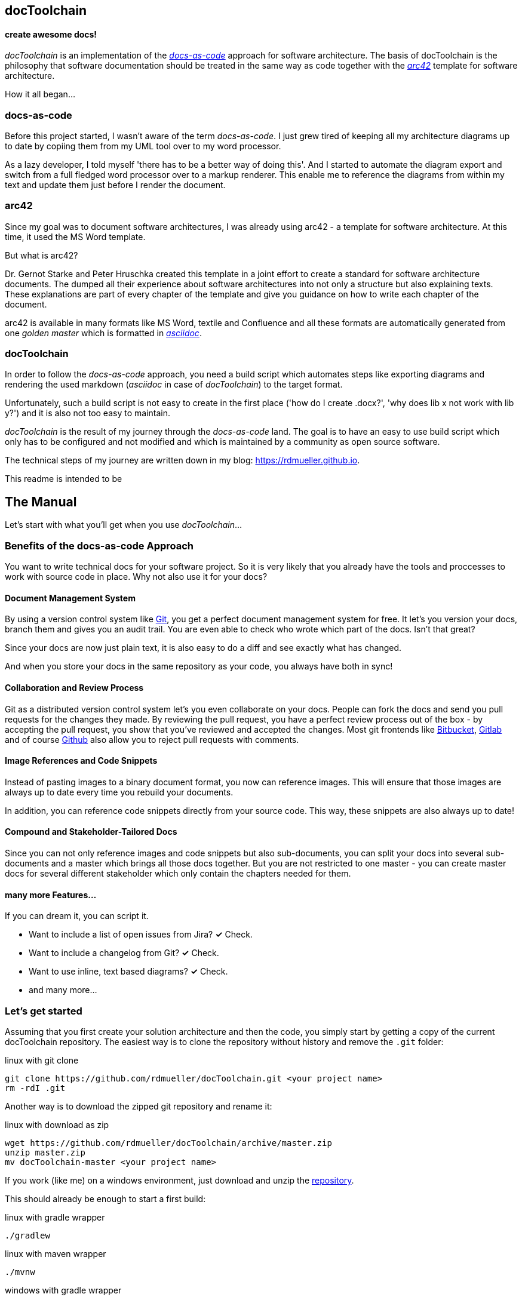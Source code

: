 == docToolchain
==== create awesome docs!

_docToolchain_ is an implementation of the http://www.writethedocs.org/guide/docs-as-code/[_docs-as-code_] approach for software architecture.
The basis of docToolchain is the philosophy that software documentation should be treated in the same way as code together with the http://arc42.org[_arc42_] template for software architecture.

How it all began...

=== docs-as-code

Before this project started, I wasn't aware of the term _docs-as-code_. 
I just grew tired of keeping all my architecture diagrams up to date by copiing them from my UML tool over to my word processor.

As a lazy developer, I told myself 'there has to be a better way of doing this'.
And I started to automate the diagram export and switch from a full fledged word processor over to a markup renderer.
This enable me to reference the diagrams from within my text and update them just before I render the document.

=== arc42

Since my goal was to document software architectures, I was already using arc42 - a template for software architecture. 
At this time, it used the MS Word template.

But what is arc42? 

Dr. Gernot Starke and Peter Hruschka created this template in a joint effort to create a standard for software architecture documents. 
The dumped all their experience about software architectures into not only a structure but also explaining texts.
These explanations are part of every chapter of the template and give you guidance on how to write each chapter of the document. 

arc42 is available in many formats like MS Word, textile and Confluence and all these formats are automatically generated from one _golden master_ which is formatted in http://asciidoctor.org/docs/asciidoc-syntax-quick-reference/[_asciidoc_].

=== docToolchain

In order to follow the _docs-as-code_ approach, you need a build script which automates steps like exporting diagrams and rendering the used markdown (_asciidoc_ in case of _docToolchain_) to the target format.

Unfortunately, such a build script is not easy to create in the first place ('how do I create .docx?', 'why does lib x not work with lib y?') and it is also not too easy to maintain.

_docToolchain_ is the result of my journey through the _docs-as-code_ land. 
The goal is to have an easy to use build script which only has to be configured and not modified and which is maintained by a community as open source software.

The technical steps of my journey are written down in my blog: https://rdmueller.github.io.

This readme is intended to be

== The Manual

Let's start with what you'll get when you use _docToolchain_...

=== Benefits of the docs-as-code Approach

You want to write technical docs for your software project.
So it is very likely that you already have the tools and proccesses to work with source code in place.
Why not also use it for your docs?

==== Document Management System

By using a version control system like https://git-scm.com/[Git], you get a perfect document management system for free.
It let's you version your docs, branch them and gives you an audit trail.
You are even able to check who wrote which part of the docs.
Isn't that great?

Since your docs are now just plain text, it is also easy to do a diff and see exactly what has changed.

And when you store your docs in the same repository as your code, you always have both in sync!

==== Collaboration and Review Process

Git as a distributed version control system let's you even collaborate on your docs.
People can fork the docs and send you pull requests for the changes they made.
By reviewing the pull request, you have a perfect review process out of the box - by accepting the pull request, you show that you've reviewed and accepted the changes.
Most git frontends like https://www.bitbucket.org[Bitbucket], https://gitlab.com[Gitlab] and of course https://github.com[Github] also allow you to reject pull requests with comments.

==== Image References and Code Snippets

Instead of pasting images to a binary document format, you now can reference images.
This will ensure that those images are always up to date every time you rebuild your documents.

In addition, you can reference code snippets directly from your source code.
This way, these snippets are also always up to date!

==== Compound and Stakeholder-Tailored Docs

Since you can not only reference images and code snippets but also sub-documents, you can split your docs into several sub-documents and a master which brings all those docs together.
But you are not restricted to one master - you can create master docs for several different stakeholder which only contain the chapters needed for them.

==== many more Features...

If you can dream it, you can script it.

* Want to include a list of open issues from Jira? *✓* Check.
* Want to include a changelog from Git? *✓* Check.
* Want to use inline, text based diagrams? *✓* Check.
* and many more...

=== Let's get started

Assuming that you first create your solution architecture and then the code, you simply start by getting a copy of the current docToolchain repository.
The easiest way is to clone the repository without history and remove the `.git` folder:

.linux with git clone
[source,bash]
----
git clone https://github.com/rdmueller/docToolchain.git <your project name>
rm -rdI .git
----

Another way is to download the zipped git repository and rename it:

.linux with download as zip
[source, bash]
----
wget https://github.com/rdmueller/docToolchain/archive/master.zip
unzip master.zip
mv docToolchain-master <your project name>
----


If you work (like me) on a windows environment, just download and unzip the https://github.com/rdmueller/docToolchain/archive/master.zip[repository].

//[source]
//----
//(New-Object Net.WebClient).DownloadFile('https://github.com/rdmueller/docToolchain/archive/master.zip','master.zip')
//----

This should already be enough to start a first build:


.linux with gradle wrapper
[source, bash]
----
./gradlew
----

.linux with maven wrapper
[source, bash]
----
./mvnw
----

.windows with gradle wrapper
[source, bash]
----
./gradlew
----

.windows with maven wrapper
[source, bash]
----
./mvnw.bat
----
